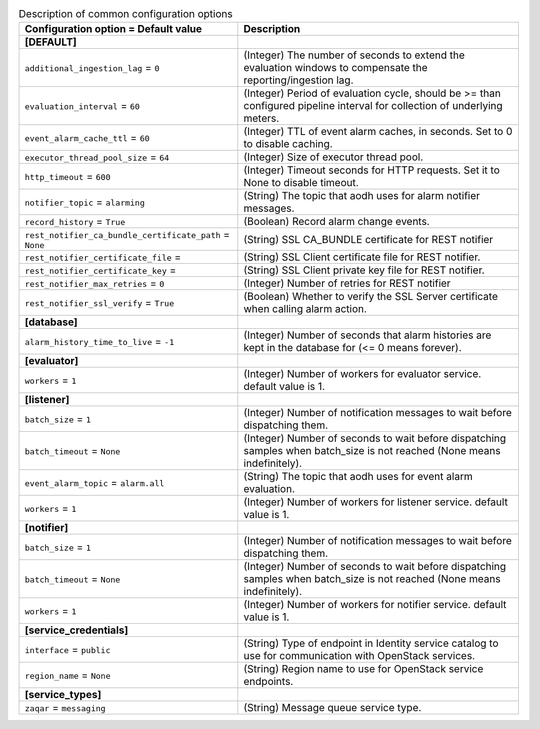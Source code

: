 ..
    Warning: Do not edit this file. It is automatically generated from the
    software project's code and your changes will be overwritten.

    The tool to generate this file lives in openstack-doc-tools repository.

    Please make any changes needed in the code, then run the
    autogenerate-config-doc tool from the openstack-doc-tools repository, or
    ask for help on the documentation mailing list, IRC channel or meeting.

.. _aodh-common:

.. list-table:: Description of common configuration options
   :header-rows: 1
   :class: config-ref-table

   * - Configuration option = Default value
     - Description
   * - **[DEFAULT]**
     -
   * - ``additional_ingestion_lag`` = ``0``
     - (Integer) The number of seconds to extend the evaluation windows to compensate the reporting/ingestion lag.
   * - ``evaluation_interval`` = ``60``
     - (Integer) Period of evaluation cycle, should be >= than configured pipeline interval for collection of underlying meters.
   * - ``event_alarm_cache_ttl`` = ``60``
     - (Integer) TTL of event alarm caches, in seconds. Set to 0 to disable caching.
   * - ``executor_thread_pool_size`` = ``64``
     - (Integer) Size of executor thread pool.
   * - ``http_timeout`` = ``600``
     - (Integer) Timeout seconds for HTTP requests. Set it to None to disable timeout.
   * - ``notifier_topic`` = ``alarming``
     - (String) The topic that aodh uses for alarm notifier messages.
   * - ``record_history`` = ``True``
     - (Boolean) Record alarm change events.
   * - ``rest_notifier_ca_bundle_certificate_path`` = ``None``
     - (String) SSL CA_BUNDLE certificate for REST notifier
   * - ``rest_notifier_certificate_file`` =
     - (String) SSL Client certificate file for REST notifier.
   * - ``rest_notifier_certificate_key`` =
     - (String) SSL Client private key file for REST notifier.
   * - ``rest_notifier_max_retries`` = ``0``
     - (Integer) Number of retries for REST notifier
   * - ``rest_notifier_ssl_verify`` = ``True``
     - (Boolean) Whether to verify the SSL Server certificate when calling alarm action.
   * - **[database]**
     -
   * - ``alarm_history_time_to_live`` = ``-1``
     - (Integer) Number of seconds that alarm histories are kept in the database for (<= 0 means forever).
   * - **[evaluator]**
     -
   * - ``workers`` = ``1``
     - (Integer) Number of workers for evaluator service. default value is 1.
   * - **[listener]**
     -
   * - ``batch_size`` = ``1``
     - (Integer) Number of notification messages to wait before dispatching them.
   * - ``batch_timeout`` = ``None``
     - (Integer) Number of seconds to wait before dispatching samples when batch_size is not reached (None means indefinitely).
   * - ``event_alarm_topic`` = ``alarm.all``
     - (String) The topic that aodh uses for event alarm evaluation.
   * - ``workers`` = ``1``
     - (Integer) Number of workers for listener service. default value is 1.
   * - **[notifier]**
     -
   * - ``batch_size`` = ``1``
     - (Integer) Number of notification messages to wait before dispatching them.
   * - ``batch_timeout`` = ``None``
     - (Integer) Number of seconds to wait before dispatching samples when batch_size is not reached (None means indefinitely).
   * - ``workers`` = ``1``
     - (Integer) Number of workers for notifier service. default value is 1.
   * - **[service_credentials]**
     -
   * - ``interface`` = ``public``
     - (String) Type of endpoint in Identity service catalog to use for communication with OpenStack services.
   * - ``region_name`` = ``None``
     - (String) Region name to use for OpenStack service endpoints.
   * - **[service_types]**
     -
   * - ``zaqar`` = ``messaging``
     - (String) Message queue service type.
